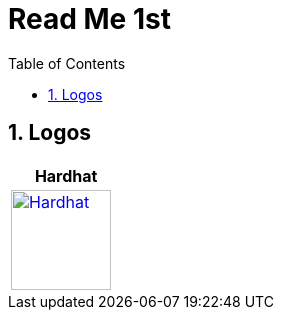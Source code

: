 
= Read Me 1st
:toc:
:sectnums:
:imagesdir: ./
:icons: font

== Logos

[cols="6+,^,^,^,^,^,^", frame=ends, width='80%']
|===
| Hardhat |   |   |    |   |

| image:https://cdn.svgporn.com/logos/hardhat-icon.svg[Hardhat,100,link='https://hardhat.org/',window='_blank']
|
|
|
|
|

|===
